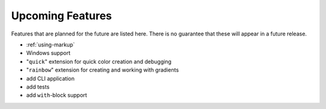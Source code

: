 *****************
Upcoming Features
*****************

Features that are planned for the future are
listed here. There is no guarantee that these
will appear in a future release.

* :ref:`using-markup`
* Windows support
* "``quick``" extension for quick color creation and
  debugging
* "``rainbow``" extension for creating and working with
  gradients
* add CLI application
* add tests
* add ``with``-block support

